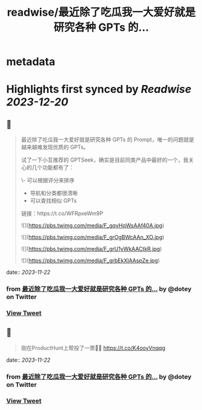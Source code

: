 :PROPERTIES:
:title: readwise/最近除了吃瓜我一大爱好就是研究各种 GPTs 的...
:END:


* metadata
:PROPERTIES:
:author: [[dotey on Twitter]]
:full-title: "最近除了吃瓜我一大爱好就是研究各种 GPTs 的..."
:category: [[tweets]]
:url: https://twitter.com/dotey/status/1727178303684096300
:image-url: https://pbs.twimg.com/profile_images/561086911561736192/6_g58vEs.jpeg
:END:

* Highlights first synced by [[Readwise]] [[2023-12-20]]
** 📌
#+BEGIN_QUOTE
最近除了吃瓜我一大爱好就是研究各种 GPTs 的 Prompt，唯一的问题就是越来越难发现优质的 GPTs。

试了一下小互推荐的 GPTSeek，确实是目前同类产品中最好的一个，我关心的几个功能都有了：

\- 可以根据评分来排序
- 导航和分类都很清晰
- 可以查找相似 GPTs

链接：https://t.co/WFRpxeWm9P 

![](https://pbs.twimg.com/media/F_gqyHqWsAAf40A.jpg) 

![](https://pbs.twimg.com/media/F_grOgBWcAAn_XO.jpg) 

![](https://pbs.twimg.com/media/F_grU1yWkAACtkR.jpg) 

![](https://pbs.twimg.com/media/F_grbEkXIAAspZe.jpg) 
#+END_QUOTE
    date:: [[2023-11-22]]
*** from _最近除了吃瓜我一大爱好就是研究各种 GPTs 的..._ by @dotey on Twitter
*** [[https://twitter.com/dotey/status/1727178303684096300][View Tweet]]
** 📌
#+BEGIN_QUOTE
刚在ProductHunt上帮投了一票👍🏻
https://t.co/K4ooyVnqqg 
#+END_QUOTE
    date:: [[2023-11-22]]
*** from _最近除了吃瓜我一大爱好就是研究各种 GPTs 的..._ by @dotey on Twitter
*** [[https://twitter.com/dotey/status/1727179303480435028][View Tweet]]